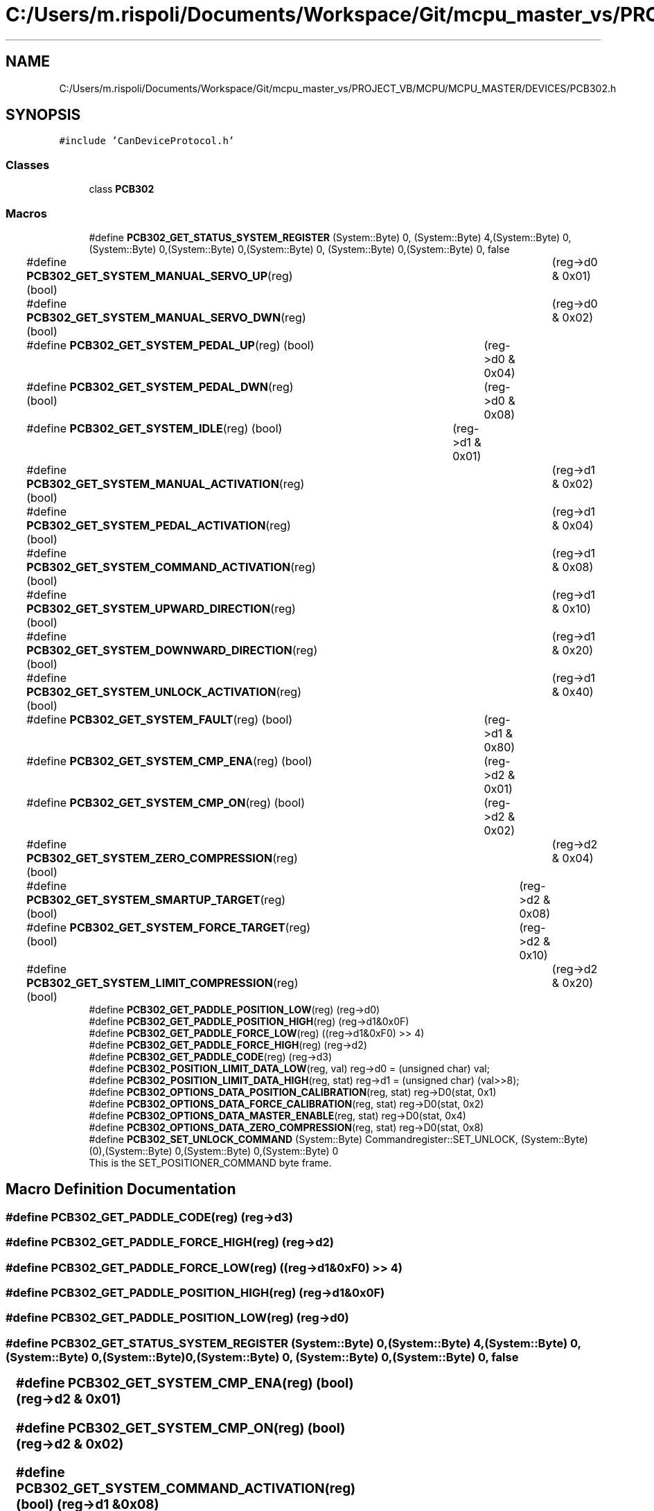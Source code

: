 .TH "C:/Users/m.rispoli/Documents/Workspace/Git/mcpu_master_vs/PROJECT_VB/MCPU/MCPU_MASTER/DEVICES/PCB302.h" 3 "Mon May 13 2024" "MCPU_MASTER Software Description" \" -*- nroff -*-
.ad l
.nh
.SH NAME
C:/Users/m.rispoli/Documents/Workspace/Git/mcpu_master_vs/PROJECT_VB/MCPU/MCPU_MASTER/DEVICES/PCB302.h
.SH SYNOPSIS
.br
.PP
\fC#include 'CanDeviceProtocol\&.h'\fP
.br

.SS "Classes"

.in +1c
.ti -1c
.RI "class \fBPCB302\fP"
.br
.in -1c
.SS "Macros"

.in +1c
.ti -1c
.RI "#define \fBPCB302_GET_STATUS_SYSTEM_REGISTER\fP   (System::Byte) 0, (System::Byte) 4,(System::Byte) 0, (System::Byte) 0,(System::Byte) 0,(System::Byte) 0, (System::Byte) 0,(System::Byte) 0, false"
.br
.ti -1c
.RI "#define \fBPCB302_GET_SYSTEM_MANUAL_SERVO_UP\fP(reg)   (bool)	(reg\->d0 & 0x01)"
.br
.ti -1c
.RI "#define \fBPCB302_GET_SYSTEM_MANUAL_SERVO_DWN\fP(reg)   (bool)	(reg\->d0 & 0x02)"
.br
.ti -1c
.RI "#define \fBPCB302_GET_SYSTEM_PEDAL_UP\fP(reg)   (bool)	(reg\->d0 & 0x04)"
.br
.ti -1c
.RI "#define \fBPCB302_GET_SYSTEM_PEDAL_DWN\fP(reg)   (bool)	(reg\->d0 & 0x08)"
.br
.ti -1c
.RI "#define \fBPCB302_GET_SYSTEM_IDLE\fP(reg)   (bool)	(reg\->d1 & 0x01)"
.br
.ti -1c
.RI "#define \fBPCB302_GET_SYSTEM_MANUAL_ACTIVATION\fP(reg)   (bool)	(reg\->d1 & 0x02)"
.br
.ti -1c
.RI "#define \fBPCB302_GET_SYSTEM_PEDAL_ACTIVATION\fP(reg)   (bool)	(reg\->d1 & 0x04)"
.br
.ti -1c
.RI "#define \fBPCB302_GET_SYSTEM_COMMAND_ACTIVATION\fP(reg)   (bool)	(reg\->d1 & 0x08)"
.br
.ti -1c
.RI "#define \fBPCB302_GET_SYSTEM_UPWARD_DIRECTION\fP(reg)   (bool)	(reg\->d1 & 0x10)"
.br
.ti -1c
.RI "#define \fBPCB302_GET_SYSTEM_DOWNWARD_DIRECTION\fP(reg)   (bool)	(reg\->d1 & 0x20)"
.br
.ti -1c
.RI "#define \fBPCB302_GET_SYSTEM_UNLOCK_ACTIVATION\fP(reg)   (bool)	(reg\->d1 & 0x40)"
.br
.ti -1c
.RI "#define \fBPCB302_GET_SYSTEM_FAULT\fP(reg)   (bool)	(reg\->d1 & 0x80)"
.br
.ti -1c
.RI "#define \fBPCB302_GET_SYSTEM_CMP_ENA\fP(reg)   (bool)	(reg\->d2 & 0x01)"
.br
.ti -1c
.RI "#define \fBPCB302_GET_SYSTEM_CMP_ON\fP(reg)   (bool)	(reg\->d2 & 0x02)"
.br
.ti -1c
.RI "#define \fBPCB302_GET_SYSTEM_ZERO_COMPRESSION\fP(reg)   (bool)	(reg\->d2 & 0x04)"
.br
.ti -1c
.RI "#define \fBPCB302_GET_SYSTEM_SMARTUP_TARGET\fP(reg)   (bool)	(reg\->d2 & 0x08)"
.br
.ti -1c
.RI "#define \fBPCB302_GET_SYSTEM_FORCE_TARGET\fP(reg)   (bool)	(reg\->d2 & 0x10)"
.br
.ti -1c
.RI "#define \fBPCB302_GET_SYSTEM_LIMIT_COMPRESSION\fP(reg)   (bool)	(reg\->d2 & 0x20)"
.br
.ti -1c
.RI "#define \fBPCB302_GET_PADDLE_POSITION_LOW\fP(reg)   (reg\->d0)"
.br
.ti -1c
.RI "#define \fBPCB302_GET_PADDLE_POSITION_HIGH\fP(reg)   (reg\->d1&0x0F)"
.br
.ti -1c
.RI "#define \fBPCB302_GET_PADDLE_FORCE_LOW\fP(reg)   ((reg\->d1&0xF0) >> 4)"
.br
.ti -1c
.RI "#define \fBPCB302_GET_PADDLE_FORCE_HIGH\fP(reg)   (reg\->d2)"
.br
.ti -1c
.RI "#define \fBPCB302_GET_PADDLE_CODE\fP(reg)   (reg\->d3)"
.br
.ti -1c
.RI "#define \fBPCB302_POSITION_LIMIT_DATA_LOW\fP(reg,  val)   reg\->d0 = (unsigned char) val;"
.br
.ti -1c
.RI "#define \fBPCB302_POSITION_LIMIT_DATA_HIGH\fP(reg,  stat)   reg\->d1 = (unsigned char) (val>>8);"
.br
.ti -1c
.RI "#define \fBPCB302_OPTIONS_DATA_POSITION_CALIBRATION\fP(reg,  stat)   reg\->D0(stat, 0x1)"
.br
.ti -1c
.RI "#define \fBPCB302_OPTIONS_DATA_FORCE_CALIBRATION\fP(reg,  stat)   reg\->D0(stat, 0x2)"
.br
.ti -1c
.RI "#define \fBPCB302_OPTIONS_DATA_MASTER_ENABLE\fP(reg,  stat)   reg\->D0(stat, 0x4)"
.br
.ti -1c
.RI "#define \fBPCB302_OPTIONS_DATA_ZERO_COMPRESSION\fP(reg,  stat)   reg\->D0(stat, 0x8)"
.br
.ti -1c
.RI "#define \fBPCB302_SET_UNLOCK_COMMAND\fP   (System::Byte) Commandregister::SET_UNLOCK, (System::Byte) (0),(System::Byte) 0,(System::Byte) 0,(System::Byte) 0"
.br
.RI "This is the SET_POSITIONER_COMMAND byte frame\&. "
.in -1c
.SH "Macro Definition Documentation"
.PP 
.SS "#define PCB302_GET_PADDLE_CODE(reg)   (reg\->d3)"

.SS "#define PCB302_GET_PADDLE_FORCE_HIGH(reg)   (reg\->d2)"

.SS "#define PCB302_GET_PADDLE_FORCE_LOW(reg)   ((reg\->d1&0xF0) >> 4)"

.SS "#define PCB302_GET_PADDLE_POSITION_HIGH(reg)   (reg\->d1&0x0F)"

.SS "#define PCB302_GET_PADDLE_POSITION_LOW(reg)   (reg\->d0)"

.SS "#define PCB302_GET_STATUS_SYSTEM_REGISTER   (System::Byte) 0, (System::Byte) 4,(System::Byte) 0, (System::Byte) 0,(System::Byte) 0,(System::Byte) 0, (System::Byte) 0,(System::Byte) 0, false"

.SS "#define PCB302_GET_SYSTEM_CMP_ENA(reg)   (bool)	(reg\->d2 & 0x01)"

.SS "#define PCB302_GET_SYSTEM_CMP_ON(reg)   (bool)	(reg\->d2 & 0x02)"

.SS "#define PCB302_GET_SYSTEM_COMMAND_ACTIVATION(reg)   (bool)	(reg\->d1 & 0x08)"

.SS "#define PCB302_GET_SYSTEM_DOWNWARD_DIRECTION(reg)   (bool)	(reg\->d1 & 0x20)"

.SS "#define PCB302_GET_SYSTEM_FAULT(reg)   (bool)	(reg\->d1 & 0x80)"

.SS "#define PCB302_GET_SYSTEM_FORCE_TARGET(reg)   (bool)	(reg\->d2 & 0x10)"

.SS "#define PCB302_GET_SYSTEM_IDLE(reg)   (bool)	(reg\->d1 & 0x01)"

.SS "#define PCB302_GET_SYSTEM_LIMIT_COMPRESSION(reg)   (bool)	(reg\->d2 & 0x20)"

.SS "#define PCB302_GET_SYSTEM_MANUAL_ACTIVATION(reg)   (bool)	(reg\->d1 & 0x02)"

.SS "#define PCB302_GET_SYSTEM_MANUAL_SERVO_DWN(reg)   (bool)	(reg\->d0 & 0x02)"

.SS "#define PCB302_GET_SYSTEM_MANUAL_SERVO_UP(reg)   (bool)	(reg\->d0 & 0x01)"

.SS "#define PCB302_GET_SYSTEM_PEDAL_ACTIVATION(reg)   (bool)	(reg\->d1 & 0x04)"

.SS "#define PCB302_GET_SYSTEM_PEDAL_DWN(reg)   (bool)	(reg\->d0 & 0x08)"

.SS "#define PCB302_GET_SYSTEM_PEDAL_UP(reg)   (bool)	(reg\->d0 & 0x04)"

.SS "#define PCB302_GET_SYSTEM_SMARTUP_TARGET(reg)   (bool)	(reg\->d2 & 0x08)"

.SS "#define PCB302_GET_SYSTEM_UNLOCK_ACTIVATION(reg)   (bool)	(reg\->d1 & 0x40)"

.SS "#define PCB302_GET_SYSTEM_UPWARD_DIRECTION(reg)   (bool)	(reg\->d1 & 0x10)"

.SS "#define PCB302_GET_SYSTEM_ZERO_COMPRESSION(reg)   (bool)	(reg\->d2 & 0x04)"

.SS "#define PCB302_OPTIONS_DATA_FORCE_CALIBRATION(reg, stat)   reg\->D0(stat, 0x2)"

.SS "#define PCB302_OPTIONS_DATA_MASTER_ENABLE(reg, stat)   reg\->D0(stat, 0x4)"

.SS "#define PCB302_OPTIONS_DATA_POSITION_CALIBRATION(reg, stat)   reg\->D0(stat, 0x1)"

.SS "#define PCB302_OPTIONS_DATA_ZERO_COMPRESSION(reg, stat)   reg\->D0(stat, 0x8)"

.SS "#define PCB302_POSITION_LIMIT_DATA_HIGH(reg, stat)   reg\->d1 = (unsigned char) (val>>8);"

.SS "#define PCB302_POSITION_LIMIT_DATA_LOW(reg, val)   reg\->d0 = (unsigned char) val;"

.SS "#define PCB302_SET_UNLOCK_COMMAND   (System::Byte) Commandregister::SET_UNLOCK, (System::Byte) (0),(System::Byte) 0,(System::Byte) 0,(System::Byte) 0"

.PP
This is the SET_POSITIONER_COMMAND byte frame\&. 
.SH "Author"
.PP 
Generated automatically by Doxygen for MCPU_MASTER Software Description from the source code\&.
